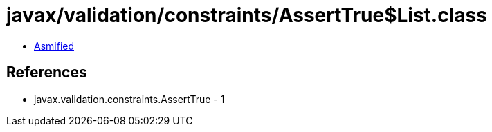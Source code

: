 = javax/validation/constraints/AssertTrue$List.class

 - link:AssertTrue$List-asmified.java[Asmified]

== References

 - javax.validation.constraints.AssertTrue - 1
